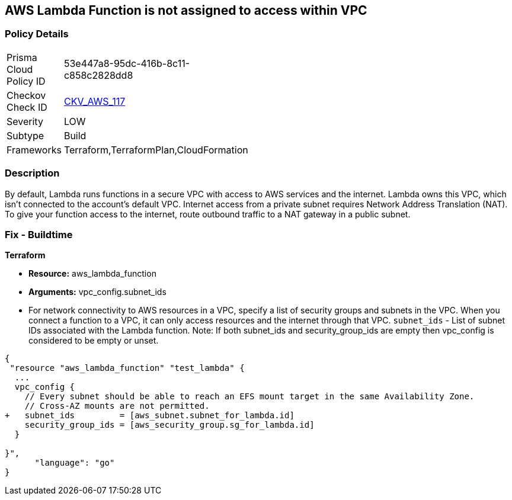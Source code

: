 == AWS Lambda Function is not assigned to access within VPC


=== Policy Details 

[width=45%]
[cols="1,1"]
|=== 
|Prisma Cloud Policy ID 
| 53e447a8-95dc-416b-8c11-c858c2828dd8

|Checkov Check ID 
| https://github.com/bridgecrewio/checkov/tree/master/checkov/terraform/checks/resource/aws/LambdaInVPC.py[CKV_AWS_117]

|Severity
|LOW

|Subtype
|Build

|Frameworks
|Terraform,TerraformPlan,CloudFormation

|=== 



=== Description 


By default, Lambda runs functions in a secure VPC with access to AWS services and the internet.
Lambda owns this VPC, which isn't connected to the account's default VPC.
Internet access from a private subnet requires Network Address Translation (NAT).
To give your function access to the internet, route outbound traffic to a NAT gateway in a public subnet.

=== Fix - Buildtime


*Terraform* 


* *Resource:* aws_lambda_function
* *Arguments:* vpc_config.subnet_ids
* For network connectivity to AWS resources in a VPC, specify a list of security groups and subnets in the VPC.
When you connect a function to a VPC, it can only access resources and the internet through that VPC.
`subnet_ids` - List of subnet IDs associated with the Lambda function.
Note: If both subnet_ids and security_group_ids are empty then vpc_config is considered to be empty or unset.


[source,]
----
{
 "resource "aws_lambda_function" "test_lambda" {
  ...
  vpc_config {
    // Every subnet should be able to reach an EFS mount target in the same Availability Zone. 
    // Cross-AZ mounts are not permitted.
+   subnet_ids         = [aws_subnet.subnet_for_lambda.id]
    security_group_ids = [aws_security_group.sg_for_lambda.id]
  }

}",
      "language": "go"
}
----
